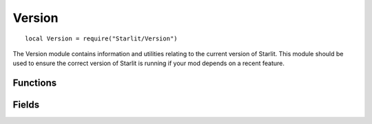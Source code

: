Version
=======
::

   local Version = require("Starlit/Version")

The Version module contains information and utilities relating to the current version of Starlit. This module should be used to ensure the correct version of Starlit is running if your mod depends on a recent feature.

Functions
---------
.. lua:function:: ensureVersion(major: integer, minor: integer, patch: integer) -> compatible: "toolow" | "toohigh" | "compatible"

   Compares the current version to the requested version, showing a popup to the user if it is not likely to be compatible.
   
   :param integer major: Major version.
   :param integer minor: Minor version.
   :param integer patch: Patch version.
   :return "toolow" \| "toohigh" \| "compatible" compatible: A string indicating if the current version is compatible, or why it isn't.

   .. warning::
      This function currently does not correctly delay the pop-up until the game is ready to display it. To be safe, wait until ``OnGameStart`` to call this function.

.. lua:function:: compareVersion(build: integer, major: integer, minor: integer, patch: integer)

   Compares the version specified to the current version.

   :param integer build: Major game build (41, 42...).
   :param integer major: Major version.
   :param integer minor: Minor version.
   :param integer patch: Patch version.
   :return "toolow" \| "toohigh" \| "compatible" compatible: A string indicating if the current version is compatible, or why it isn't.

Fields
------

.. lua:data:: BUILD integer

   The major game build the current version of Starlit is designed for.

.. lua:data:: MAJOR integer

   The major version of Starlit. Major versions are incremented when non-trivial breaking changes are made to the API.

.. lua:data:: MINOR integer

   The minor version of Starlit. Minor versions are incremented when new features are added, and old features may be deprecated.

.. lua:data:: PATCH integer

   The patch version of Starlit. Patch versions are incremented by bug fixes that don't change (intended) functionality.
